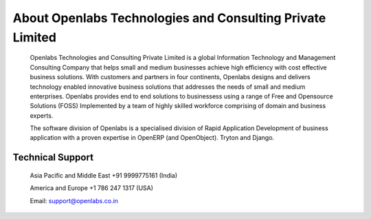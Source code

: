 About Openlabs Technologies and Consulting Private Limited
##########################################################

    Openlabs Technologies and Consulting Private Limited is a global Information Technology and Management Consulting Company that helps small and medium businesses achieve high efficiency with cost effective business solutions. With customers and partners in four continents, Openlabs designs and delivers technology enabled innovative business solutions that addresses the needs of small and medium enterprises. Openlabs provides end to end solutions to businessess using a range of Free and Opensource Solutions (FOSS) Implemented by a team of highly skilled workforce comprising of domain and business experts.

    The software division of Openlabs is a specialised division of Rapid Application Development of business application with a proven expertise in OpenERP (and OpenObject). Tryton and Django.

Technical Support
"""""""""""""""""

    Asia Pacific and Middle East +91 9999775161 (India)

    America and Europe +1 786 247 1317 (USA)

    Email: support@openlabs.co.in
